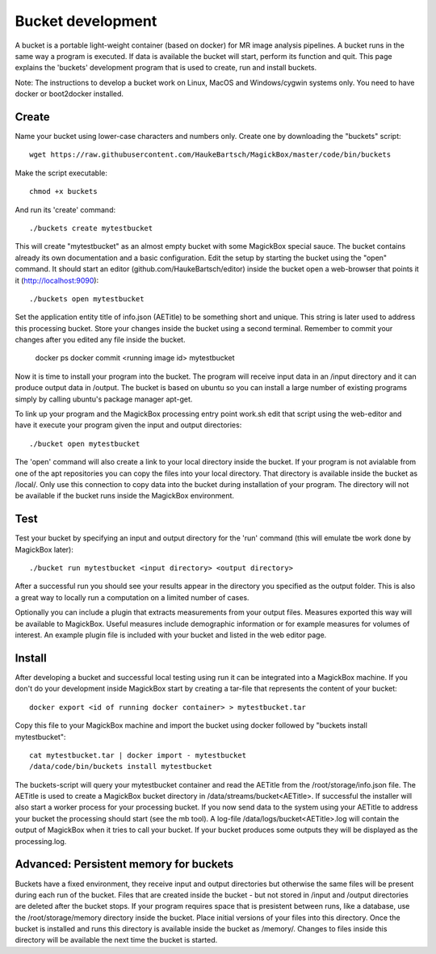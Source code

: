 .. _BucketAPI:

*******************
Bucket development
*******************

A bucket is a portable light-weight container (based on docker) for MR image analysis pipelines. A bucket runs in the same way a program is executed. If data is available the bucket will start, perform its function and quit. This page explains the 'buckets' development program that is used to create, run and install buckets.

Note: The instructions to develop a bucket work on Linux, MacOS and Windows/cygwin systems only. You need to have docker or boot2docker installed.


Create
=======

Name your bucket using lower-case characters and numbers only. Create one by downloading the "buckets" script::

 wget https://raw.githubusercontent.com/HaukeBartsch/MagickBox/master/code/bin/buckets

Make the script executable::

 chmod +x buckets

And run its 'create' command::

 ./buckets create mytestbucket

This will create "mytestbucket" as an almost empty bucket with some MagickBox special sauce. The bucket contains already its own documentation and a basic configuration. Edit the setup by starting the bucket using the "open" command. It should start an editor (github.com/HaukeBartsch/editor) inside the bucket open a web-browser that points it it (http://localhost:9090)::

 ./buckets open mytestbucket

Set the application entity title of info.json (AETitle) to be something short and unique. This string is later used to address this processing bucket. Store your changes inside the bucket using a second terminal. Remember to commit your changes after you edited any file inside the bucket.

 docker ps
 docker commit <running image id> mytestbucket

Now it is time to install your program into the bucket. The program will receive input data in an /input directory and it can produce output data in /output. The bucket is based on ubuntu so you can install a large number of existing programs simply by calling ubuntu's package manager apt-get.

To link up your program and the MagickBox processing entry point work.sh edit that script using the web-editor and have it execute your program given the input and output directories::

 ./bucket open mytestbucket

The 'open' command will also create a link to your local directory inside the bucket. If your program is not avialable from one of the apt repositories you can copy the files into your local directory. That directory is available inside the bucket as /local/. Only use this connection to copy data into the bucket during installation of your program. The directory will not be available if the bucket runs inside the MagickBox environment.

Test
=====

Test your bucket by specifying an input and output directory for the 'run' command (this will emulate tbe work done by MagickBox later)::

 ./bucket run mytestbucket <input directory> <output directory>

After a successful run you should see your results appear in the directory you specified as the output folder. This is also a great way to locally run a computation on a limited number of cases.

Optionally you can include a plugin that extracts measurements from your output files. Measures exported this way will be available to MagickBox. Useful measures include demographic information or for example measures for volumes of interest. An example plugin file is included with your bucket and listed in the web editor page.

Install
========

After developing a bucket and successful local testing using run it can be integrated into a MagickBox machine. If you don't do your development inside MagickBox start by creating a tar-file that represents the content of your bucket::

 docker export <id of running docker container> > mytestbucket.tar

Copy this file to your MagickBox machine and import the bucket using docker followed by "buckets install mytestbucket"::
 
 cat mytestbucket.tar | docker import - mytestbucket
 /data/code/bin/buckets install mytestbucket

The buckets-script will query your mytestbucket container and read the AETitle from the /root/storage/info.json file. The AETitle is used to create a MagickBox bucket directory in /data/streams/bucket<AETitle>. If successful the installer will also start a worker process for your processing bucket. If you now send data to the system using your AETitle to address your bucket the processing should start (see the mb tool). A log-file /data/logs/bucket<AETitle>.log will contain the output of MagickBox when it tries to call your bucket. If your bucket produces some outputs they will be displayed as the processing.log.


Advanced: Persistent memory for buckets
=========================================

Buckets have a fixed environment, they receive input and output directories but otherwise the same files will be present during each run of the bucket. Files that are created inside the bucket - but not stored in /input and /output directories are deleted after the bucket stops. If your program requires space that is presistent between runs, like a database, use the /root/storage/memory directory inside the bucket. Place initial versions of your files into this directory. Once the bucket is installed and runs this directory is available inside the bucket as /memory/. Changes to files inside this directory will be available the next time the bucket is started.
